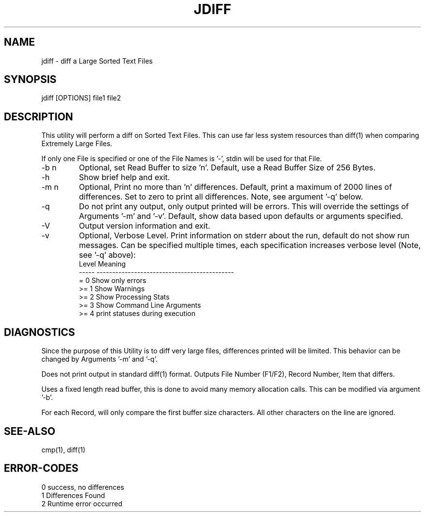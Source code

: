 .\"
.\" Copyright (c) 2004 ... 2022 2023
.\"     John McCue <jmccue@jmcunx.com>
.\"
.\" Permission to use, copy, modify, and distribute this software for any
.\" purpose with or without fee is hereby granted, provided that the above
.\" copyright notice and this permission notice appear in all copies.
.\"
.\" THE SOFTWARE IS PROVIDED "AS IS" AND THE AUTHOR DISCLAIMS ALL WARRANTIES
.\" WITH REGARD TO THIS SOFTWARE INCLUDING ALL IMPLIED WARRANTIES OF
.\" MERCHANTABILITY AND FITNESS. IN NO EVENT SHALL THE AUTHOR BE LIABLE FOR
.\" ANY SPECIAL, DIRECT, INDIRECT, OR CONSEQUENTIAL DAMAGES OR ANY DAMAGES
.\" WHATSOEVER RESULTING FROM LOSS OF USE, DATA OR PROFITS, WHETHER IN AN
.\" ACTION OF CONTRACT, NEGLIGENCE OR OTHER TORTIOUS ACTION, ARISING OUT OF
.\" OR IN CONNECTION WITH THE USE OR PERFORMANCE OF THIS SOFTWARE.
.\"
.TH JDIFF 1 "2022-04-11" "JMC" "User Commands"
.SH NAME
jdiff - diff a Large Sorted Text Files
.SH SYNOPSIS
jdiff [OPTIONS] file1 file2
.SH DESCRIPTION
This utility will perform a diff on Sorted
Text Files.
This can use far less system resources than diff(1)
when comparing Extremely Large Files.
.PP
If only one File is specified or one of the File Names is '-',
stdin will be used for that File.
.TP
-b n
Optional, set Read Buffer to size 'n'.
Default, use a Read Buffer Size of 256 Bytes.
.TP
-h
Show brief help and exit.
.TP
-m n
Optional, Print no more than 'n' differences.
Default, print a maximum of 2000 lines of differences.
Set to zero to print all differences.
Note, see argument '-q' below.
.TP
-q
Do not print any output, only output printed will
be errors.
This will override the settings of Arguments '-m' and '-v'.
Default, show data based upon defaults or arguments
specified.
.TP
-V
Output version information and exit.
.TP
-v
Optional, Verbose Level.
Print information on stderr about the run,
default do not show run messages.
Can be specified multiple times,
each specification increases verbose level (Note, see '-q' above):
.nf
    Level  Meaning
    -----  --------------------------------------------
    = 0    Show only errors
    >= 1   Show Warnings
    >= 2   Show Processing Stats
    >= 3   Show Command Line Arguments
    >= 4   print statuses during execution
.fi
.SH DIAGNOSTICS
Since the purpose of this Utility
is to diff very large files, differences
printed will be limited.
This behavior can be changed by Arguments '-m' and '-q'.
.PP
Does not print output in standard diff(1) format.
Outputs File Number (F1/F2), Record Number, Item that differs.
.PP
Uses a fixed length read buffer, this is done to avoid
many memory allocation calls.
This can be modified via argument '-b'.
.PP
For each Record, will only compare the first buffer size
characters.
All other characters on the line are ignored.
.SH SEE-ALSO
cmp(1),
diff(1)
.SH ERROR-CODES
.nf
0 success, no differences
1 Differences Found
2 Runtime error occurred
.fi
